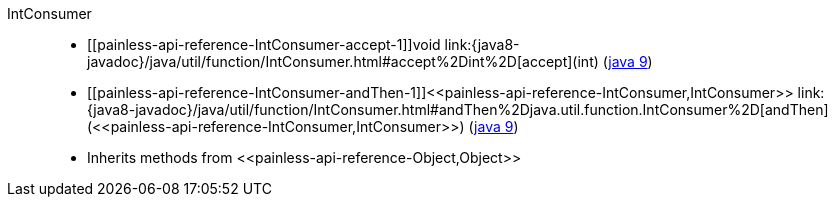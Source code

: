 ////
Automatically generated by PainlessDocGenerator. Do not edit.
Rebuild by running `gradle generatePainlessApi`.
////

[[painless-api-reference-IntConsumer]]++IntConsumer++::
* ++[[painless-api-reference-IntConsumer-accept-1]]void link:{java8-javadoc}/java/util/function/IntConsumer.html#accept%2Dint%2D[accept](int)++ (link:{java9-javadoc}/java/util/function/IntConsumer.html#accept%2Dint%2D[java 9])
* ++[[painless-api-reference-IntConsumer-andThen-1]]<<painless-api-reference-IntConsumer,IntConsumer>> link:{java8-javadoc}/java/util/function/IntConsumer.html#andThen%2Djava.util.function.IntConsumer%2D[andThen](<<painless-api-reference-IntConsumer,IntConsumer>>)++ (link:{java9-javadoc}/java/util/function/IntConsumer.html#andThen%2Djava.util.function.IntConsumer%2D[java 9])
* Inherits methods from ++<<painless-api-reference-Object,Object>>++
